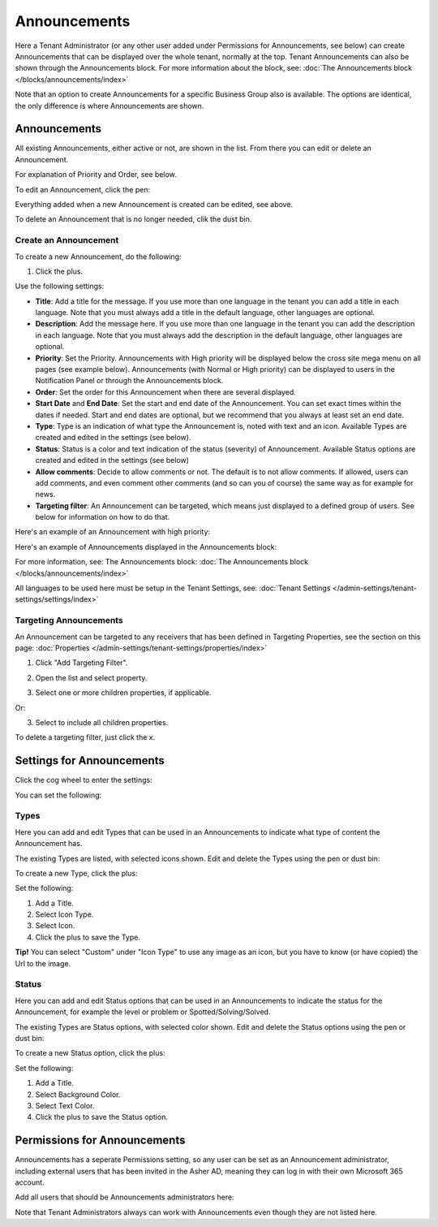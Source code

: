 Announcements
===========================================

Here a Tenant Administrator (or any other user added under Permissions for Announcements, see below) can create Announcements that can be displayed over the whole tenant, normally at the top. Tenant Announcements can also be shown through the Announcements block. For more information about the block, see: :doc:`The Announcements block </blocks/announcements/index>`

.. image:: announcements-new.png

Note that an option to create Announcements for a specific Business Group also is available. The options are identical, the only difference is where Announcements are shown.

Announcements
***************
All existing Announcements, either active or not, are shown in the list. From there you can edit or delete an Announcement.

.. image:: announcements-list.png

For explanation of Priority and Order, see below.

To edit an Announcement, click the pen:

.. image:: announcement-pen-new.png

Everything added when a new Announcement is created can be edited, see above.

To delete an Announcement that is no longer needed, clik the dust bin.

.. image:: announcement-dust-bin-new.png

Create an Announcement
------------------------
To create a new Announcement, do the following:

1. Click the plus.

.. image:: tenant-announcements-clickplus.png

Use the following settings:

.. image:: tenant-announcements-settings2-new.png

+ **Title**: Add a title for the message. If you use more than one language in the tenant you can add a title in each language. Note that you must always add a title in the default language, other languages are optional.
+ **Description**: Add the message here. If you use more than one language in the tenant you can add the description in each language. Note that you must always add the description in the default language, other languages are optional.
+ **Priority**: Set the Priority. Announcements with High priority will be displayed below the cross site mega menu on all pages (see example below). Announcements (with Normal or High priority) can be displayed to users in the Notification Panel or through the Announcements block.
+ **Order**: Set the order for this Announcement when there are several displayed.
+ **Start Date** and **End Date**: Set the start and end date of the Announcement. You can set exact times within the dates if needed. Start and end dates are optional, but we recommend that you always at least set an end date.
+ **Type**: Type is an indication of what type the Announcement is, noted with text and an icon. Available Types are created and edited in the settings (see below).
+ **Status**: Status is a color and text indication of the status (severity) of Announcement. Available Status options are created and edited in the settings (see below)
+ **Allow comments**: Decide to allow comments or not. The default is to not allow comments. If allowed, users can add comments, and even comment other comments (and so can you of course) the same way as for example for news.
+ **Targeting filter**: An Announcement can be targeted, which means just displayed to a defined group of users. See below for information on how to do that.

Here's an example of an Announcement with high priority:

.. image:: high-priority-new.png

Here's an example of Announcements displayed in the Announcements block:

.. image:: announcements-block.png

For more information, see: The Announcements block: :doc:`The Announcements block </blocks/announcements/index>`

All languages to be used here must be setup in the Tenant Settings, see: :doc:`Tenant Settings </admin-settings/tenant-settings/settings/index>`

Targeting Announcements
-------------------------
An Announcement can be targeted to any receivers that has been defined in Targeting Properties, see the section on this page: :doc:`Properties </admin-settings/tenant-settings/properties/index>`

1. Click "Add Targeting Filter".

.. image:: click-add-targeting-filter-new.png

2. Open the list and select property.

.. image:: targeting-add-property-new.png

3. Select one or more children properties, if applicable.

.. image:: targeting-add-property-sub2.png

Or:

3. Select to include all children properties.

.. image:: include-children-properties-new.png

To delete a targeting filter, just click the x.

Settings for Announcements
***************************
Click the cog wheel to enter the settings:

.. image:: cog-wheel-settings-new2.png

You can set the following:

.. image:: announcement-settings-new.png

Types
------
Here you can add and edit Types that can be used in an Announcements to indicate what type of content the Announcement has.

The existing Types are listed, with selected icons shown. Edit and delete the Types using the pen or dust bin:

.. image:: types-pen-dustbin-new.png

To create a new Type, click the plus:

.. image:: types-create-new2.png

Set the following:

.. image:: add-type-settings-new.png

1. Add a Title.
2. Select Icon Type.
3. Select Icon. 
4. Click the plus to save the Type.

**Tip!** You can select "Custom" under "Icon Type" to use any image as an icon, but you have to know (or have copied) the Url to the image.

Status
--------
Here you can add and edit Status options that can be used in an Announcements to indicate the status for the Announcement, for example the level or problem or Spotted/Solving/Solved.

The existing Types are Status options, with selected color shown. Edit and delete the Status options using the pen or dust bin:

.. image:: status-pen-dustbin-new.png

To create a new Status option, click the plus:

.. image:: status-create-new2.png

Set the following:

.. image:: add-status-settings-new.png

1. Add a Title.
2. Select Background Color.
3. Select Text Color. 
4. Click the plus to save the Status option.

Permissions for Announcements
********************************
Announcements has a seperate Permissions setting, so any user can be set as an Announcement administrator, including external users that has been invited in the Asher AD, meaning they can log in with their own Microsoft 365 account. 

Add all users that should be Announcements administrators here:

.. image:: announcements-permissions-new.png

Note that Tenant Administrators always can work with Announcements even though they are not listed here.




